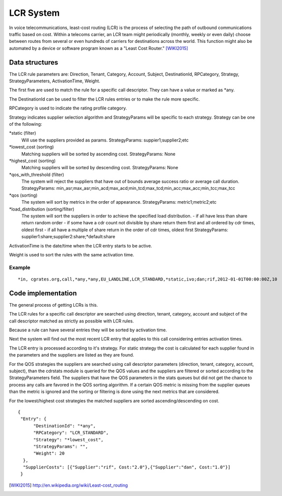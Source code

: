 LCR System
==========

In voice telecommunications, least-cost routing (LCR) is the process of selecting the path of outbound communications traffic based on cost. Within a telecoms carrier, an LCR team might periodically (monthly, weekly or even daily) choose between routes from several or even hundreds of carriers for destinations across the world. This function might also be automated by a device or software program known as a "Least Cost Router." [WIKI2015]_

Data structures
---------------
The LCR rule parameters are: Direction, Tenant, Category, Account, Subject, DestinationId, RPCategory, Strategy, StrategyParameters, ActivationTime, Weight.

The first five are used to match the rule for a specific call descriptor. They can have a value or marked as \*any.

The DestinationId can be used to filter the LCR rules entries or to make the rule more specific.

RPCategory is used to indicate the rating profile category.

Strategy indicates supplier selection algorithm and StrategyParams will be specific to each strategy. Strategy can be one of the following:

\*static (filter)
  Will use the suppliers provided as params.
  StrategyParams: suppier1;supplier2;etc

\*lowest_cost (sorting)
  Matching suppliers will be sorted by ascending cost.
  StrategyParams: None

\*highest_cost (sorting)
  Matching suppliers will be sorted by descending cost.
  StrategyParams: None

\*qos_with_threshold (filter)
  The system will reject the suppliers that have out of bounds average success ratio or average call duration.
  StrategyParams: min_asr;max_asr;min_acd;max_acd;min_tcd;max_tcd;min_acc;max_acc;min_tcc;max_tcc

\*qos (sorting)
  The system will sort by metrics in the order of appearance.
  StrategyParams: metric1;metric2;etc

\*load_distribution (sorting/filter)
  The system will sort the suppliers in order to achieve the specified load distribution.
  - if all have less than share return random order
  - if some have a cdr count not divisible by share return them first and all ordered by cdr times, oldest first
  - if all have a multiple of share return in the order of cdr times, oldest first
  StrategyParams: supplier1:share;supplier2:share;*default:share

ActivationTime is the date/time when the LCR entry starts to be active.

Weight is used to sort the rules with the same activation time.

Example
+++++++

::

     *in, cgrates.org,call,*any,*any,EU_LANDLINE,LCR_STANDARD,*static,ivo;dan;rif,2012-01-01T00:00:00Z,10

Code implementation
-------------------
The general process of getting LCRs is this.

The LCR rules for a specific call descriptor are searched using direction, tenant, category, account and subject of the call descriptor matched as strictly as possible with LCR rules.

Because a rule can have several entries they will be sorted by activation time.

Next the system will find out the most recent LCR entry that applies to this call considering entries activation times.

The LCR entry is processed according to it's strategy. For static strategy the cost is calculated for each supplier found in the parameters and the suppliers are listed as they are found.

For the QOS strategies the suppliers are searched using call descriptor parameters (direction, tenant, category, account, subject), than the cdrstats module is queried for the QOS values and the suppliers are filtered or sorted according to the StrategyParameters field. The suppliers that have the QOS parameters in the stats queues but did not get the chance to process any calls are favored in the QOS sorting algorithm. If a certain QOS metric is missing from the supplier queues than the metric is ignored and the sorting or filtering is done using the next metrics that are considered.

For the lowest/highest cost strategies the matched suppliers are sorted ascending/descending on cost.

::

  {
   "Entry": {
        "DestinationId": "*any",
        "RPCategory": "LCR_STANDARD",
        "Strategy": "*lowest_cost",
        "StrategyParams": "",
        "Weight": 20
    },
    "SupplierCosts": [{"Supplier":"rif", Cost:"2.0"},{"Supplier":"dan", Cost:"1.0"}]
   }

.. [WIKI2015] http://en.wikipedia.org/wiki/Least-cost_routing
